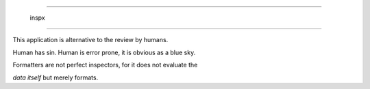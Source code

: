 =======================

   inspx

=======================

This application is alternative to the review by humans.

Human has sin. Human is error prone, it is obvious as a blue sky.

Formatters are not perfect inspectors, for it does not evaluate the

`data itself` but merely formats. 

